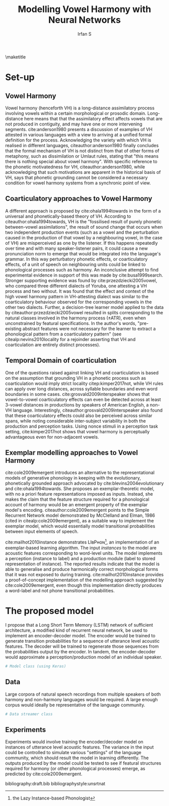 #+TITLE: Modelling Vowel Harmony with Neural Networks
#+AUTHOR: Irfan S
#+latex_class: article-no-defaults
#+OPTIONS: toc:nil num:t noescape:t defaults:nil
#+latex_header: \usepackage{mathspec}
# #+latex_header: \usepackage{fullpage}
# #+latex_header: \usepackage[notipa,shadedcells]{ot-tableau}
#+latex_header: \usepackage{natbib}
#+latex_header: \usepackage{setspace}
#+latex_header: \setmainfont{Times New Roman}

\doublespacing
\maketitle

* Set-up
** Vowel Harmony
Vowel harmony (henceforth VH) is a long-distance assimilatory process involving vowels within a certain morphological or prosodic domain. Long-distance here means that that the assimilatory effect affects vowels that are not produced in contiguity, and may have one or more intervening segments. cite:anderson1980 presents a discussion of examples of VH attested in various languages with a view to arriving at a unified formal definition for the process. Acknowledging the variety with which VH is realised in different languages, citeauthor:anderson1980 finally concludes that the formal mechanism of VH is not distinct from that of other forms of metaphony, such as dissimilation or Umlaut rules, stating that "this means there is nothing special about vowel harmony". With specific reference to the phonetic motivatedness for VH, citeauthor:anderson1980, while acknowledging that such motivations are apparent in the historical basis of VH, says that phonetic grounding cannot be considered a necessary condition for vowel harmony systems from a synchronic point of view.

** Coarticulatory approaches to Vowel Harmony
A different approach is proposed by cite:ohala1994towards in the form of a universal and phonetically-based theory of VH. According to citeauthor:ohala1994towards, VH is the "fossilised result of purely phonetic between-vowel assimilations", the result of sound change that occurs when two independent production events (such as a vowel and the perturbation caused in the production of that vowel by a neighbouring vowel, in the case of VH) are misperceived as one by the listener. If this happens repeatedly over time and with many speaker-listener pairs, it could cause a new pronunciation norm to emerge that would be integrated into the language's grammar. In this way perturbatory phonetic effects, or coarticulatory effects, of a unit of speech on neighbouring units could be linked to phonological processes such as harmony. An inconclusive attempt to find experimental evidence in support of this was made by cite:busa1999search. Stronger supporting evidence was found by cite:przezdziecki2005vowel, who compared three different dialects of Yoruba, one attesting a VH process and two without. It was found that the effect and context of the high vowel harmony pattern in VH-attesting dialect was similar to the coarticulatory behaviour observed for the corresponding vowels in the other two dialects. Further, a decision-tree learner model applied to the data by citeauthor:przezdziecki2005vowel resulted in splits corresponding to the natural classes involved in the harmony process (±ATR), even when unconstrained by featural specifications. In the author's words, "pre-existing abstract features were not necessary for the learner to extract a phonological pattern from a coarticulatory pattern" (see citealp:nevins2010locality for a rejoinder asserting that VH and coarticulation are entirely distinct processes). 

** Temporal Domain of coarticulation
One of the questions raised against linking VH and coarticulation is based on the assumption that grounding VH in a phonetic process such as coarticulation would imply strict locality citep:kimper2017not, while VH rules can apply over long distances, across syllable boundaries and even word boundaries in some cases. cite:grosvald2009interspeaker shows that vowel-to-vowel coarticulatory effects can even be detected across at least 3-vowel distances in productions by speakers of American English, a non-VH language. Interestingly, citeauthor:grosvald2009interspeaker also found that these coarticulatory effects could also be perceived across similar spans, while noting considerable inter-subject variability in both the production and perception tasks. Using nonce stimuli in a perception task setting, cite:kimper2017not shows that vowel harmony is perceptually advantageous even for non-adjacent vowels.

** Exemplar modelling approaches to Vowel Harmony
cite:cole2009emergent introduces an alternative to the representational models of generative phonology in keeping with the evolutionary, phonetically grounded approach advocated by cite:blevins2004evolutionary and cite:ohala1994towards. She proposes an exemplar-theoretic model, with no a priori feature representations imposed as inputs. Instead, she makes the claim that the feature structure required for a phonological account of harmony would be an emergent property of the exemplar model's encoding. citeauthor:cole2009emergent points to the Simple Recurrent Network model demonstrated by McClelland and Elman, 1986 (cited in citealp:cole2009emergent), as a suitable way to implement the exemplar model, which would essentially model transitional probabilities between input elements of speech.

cite:mailhot2010instance demonstrates LIʙPʜᴏɴ\footnote{the Lazy Instance-based Phonologist}, an implementation of an exemplar-based learning algorithm. The input /instances/ to the model are acoustic features corresponding to word-level units. The model implements a perception (instance to label) and a production module (label to stored representation of instance). The reported results indicate that the model is able to generalise and produce harmonically correct morphological forms that it was not exposed to during training. cite:mailhot2010instance provides a proof-of-concept implementation of the modelling approach suggested by cite:cole2009emergent, even though this implementation directly produces a word-label and not phone transitional probabilities.



* The proposed model
I propose that a Long Short Term Memory (LSTM) network of sufficient architecture, a modified kind of recurrent neural network, be used to implement an encoder-decoder model. The encoder would be trained to generate transition probabilities for a sequence of utterance level acoustic features. The decoder will be trained to regenerate those sequences from the probabilities output by the encoder. In tandem, the encoder-decoder would approximate a perception/production model of an individual speaker.

#+BEGIN_SRC python
# Model class (using Keras)

#+END_SRC


** Data
Large corpora of natural speech recordings from multiple speakers of both harmony and non-harmony languages would be required. A large enough corpus would ideally be representative of the language community.

#+BEGIN_SRC python
# Data streamer class
#+END_SRC

** Experiments

Experiments would involve training the encoder/decoder model on instances of utterance level acoustic features. The variance in the input could be controlled to simulate various "settings" of the language community, which should result the model in learning differently. The outputs produced by the model could be tested to see if featural structures required for harmony (or other phonological processes) emerge, as predicted by cite:cole2009emergent.


bibliography:draft.bib
bibliographystyle:unsrtnat
